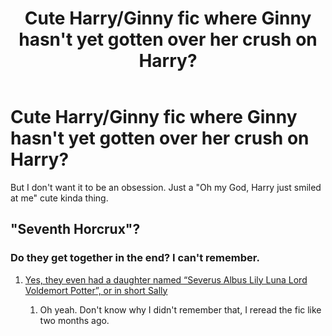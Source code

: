 #+TITLE: Cute Harry/Ginny fic where Ginny hasn't yet gotten over her crush on Harry?

* Cute Harry/Ginny fic where Ginny hasn't yet gotten over her crush on Harry?
:PROPERTIES:
:Author: AutumnSouls
:Score: 13
:DateUnix: 1515287773.0
:DateShort: 2018-Jan-07
:END:
But I don't want it to be an obsession. Just a "Oh my God, Harry just smiled at me" cute kinda thing.


** "Seventh Horcrux"?
:PROPERTIES:
:Author: InquisitorCOC
:Score: 3
:DateUnix: 1515290621.0
:DateShort: 2018-Jan-07
:END:

*** Do they get together in the end? I can't remember.
:PROPERTIES:
:Author: AutumnSouls
:Score: 2
:DateUnix: 1515290742.0
:DateShort: 2018-Jan-07
:END:

**** [[/spoiler][Yes, they even had a daughter named “Severus Albus Lily Luna Lord Voldemort Potter”, or in short Sally]]
:PROPERTIES:
:Author: InquisitorCOC
:Score: 6
:DateUnix: 1515290954.0
:DateShort: 2018-Jan-07
:END:

***** Oh yeah. Don't know why I didn't remember that, I reread the fic like two months ago.
:PROPERTIES:
:Author: AutumnSouls
:Score: 3
:DateUnix: 1515291067.0
:DateShort: 2018-Jan-07
:END:
